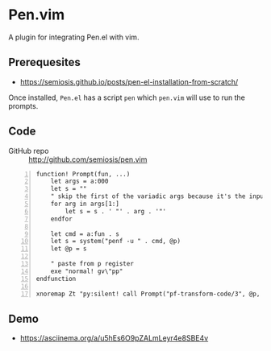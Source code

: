 * Pen.vim
A plugin for integrating Pen.el with vim.

** Prerequesites
- https://semiosis.github.io/posts/pen-el-installation-from-scratch/

Once installed, =Pen.el= has a script =pen= which =pen.vim= will use to run the prompts.

** Code
+ GitHub repo :: http://github.com/semiosis/pen.vim

#+BEGIN_SRC vimrc -n :async :results verbatim code
  function! Prompt(fun, ...)
      let args = a:000
      let s = ""
      " skip the first of the variadic args because it's the input
      for arg in args[1:]
          let s = s . ' "' . arg . '"'
      endfor
  
      let cmd = a:fun . s
      let s = system("penf -u " . cmd, @p)
      let @p = s
  
      " paste from p register
      exe "normal! gv\"pp"
  endfunction
  
  xnoremap Zt "py:silent! call Prompt("pf-transform-code/3", @p, "vim", input("transformation: "))<CR>
#+END_SRC

** Demo
- https://asciinema.org/a/u5hEs6O9pZALmLeyr4e8SBE4v